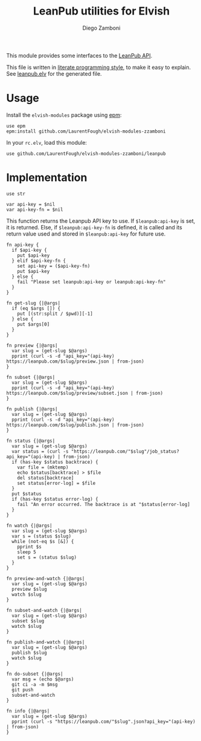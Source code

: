 #+TITLE:  LeanPub utilities for Elvish
#+AUTHOR: Diego Zamboni
#+EMAIL:  diego@zzamboni.org

#+name: module-summary
This module provides some interfaces to the [[https://leanpub.com/help/api][LeanPub API]].

This file is written in [[https://leanpub.com/lit-config][literate programming style]], to make it easy to explain. See [[file:leanpub.elv][leanpub.elv]] for the generated file.

* Table of Contents                                            :TOC:noexport:
- [[#usage][Usage]]
- [[#implementation][Implementation]]

* Usage

Install the =elvish-modules= package using [[https://elvish.io/ref/epm.html][epm]]:

#+begin_src elvish
use epm
epm:install github.com/LaurentFough/elvish-modules-zzamboni
#+end_src

In your =rc.elv=, load this module:

#+begin_src elvish
use github.com/LaurentFough/elvish-modules-zzamboni/leanpub
#+end_src

* Implementation
:PROPERTIES:
:header-args:elvish: :tangle (concat (file-name-sans-extension (buffer-file-name)) ".elv")
:header-args: :mkdirp yes :comments no
:END:

#+begin_src elvish
  use str

  var api-key = $nil
  var api-key-fn = $nil
#+end_src

This function returns the Leanpub API key to use. If =$leanpub:api-key= is set, it is returned. Else, if =$leanpub:api-key-fn= is defined, it is called and its return value used and stored in =$leanpub:api-key= for future use.

#+begin_src elvish
  fn api-key {
    if $api-key {
      put $api-key
    } elif $api-key-fn {
      set api-key = ($api-key-fn)
      put $api-key
    } else {
      fail "Please set leanpub:api-key or leanpub:api-key-fn"
    }
  }
#+end_src

#+begin_src elvish
  fn get-slug {|@args|
    if (eq $args []) {
      put [(str:split / $pwd)][-1]
    } else {
      put $args[0]
    }
  }
#+end_src

#+begin_src elvish
  fn preview {|@args|
    var slug = (get-slug $@args)
    pprint (curl -s -d "api_key="(api-key) https://leanpub.com/$slug/preview.json | from-json)
  }
#+end_src

#+begin_src elvish
  fn subset {|@args|
    var slug = (get-slug $@args)
    pprint (curl -s -d "api_key="(api-key) https://leanpub.com/$slug/preview/subset.json | from-json)
  }
#+end_src

#+begin_src elvish
  fn publish {|@args|
    var slug = (get-slug $@args)
    pprint (curl -s -d "api_key="(api-key) https://leanpub.com/$slug/publish.json | from-json)
  }
#+end_src

#+begin_src elvish
  fn status {|@args|
    var slug = (get-slug $@args)
    var status = (curl -s "https://leanpub.com/"$slug"/job_status?api_key="(api-key) | from-json)
    if (has-key $status backtrace) {
      var file = (mktemp)
      echo $status[backtrace] > $file
      del status[backtrace]
      set status[error-log] = $file
    }
    put $status
    if (has-key $status error-log) {
      fail "An error occurred. The backtrace is at "$status[error-log]
    }
  }
#+end_src

#+begin_src elvish
  fn watch {|@args|
    var slug = (get-slug $@args)
    var s = (status $slug)
    while (not-eq $s [&]) {
      pprint $s
      sleep 5
      set s = (status $slug)
    }
  }
#+end_src

#+begin_src elvish
  fn preview-and-watch {|@args|
    var slug = (get-slug $@args)
    preview $slug
    watch $slug
  }
#+end_src

#+begin_src elvish
  fn subset-and-watch {|@args|
    var slug = (get-slug $@args)
    subset $slug
    watch $slug
  }
#+end_src

#+begin_src elvish
  fn publish-and-watch {|@args|
    var slug = (get-slug $@args)
    publish $slug
    watch $slug
  }
#+end_src

#+begin_src elvish
  fn do-subset {|@args|
    var msg = (echo $@args)
    git ci -a -m $msg
    git push
    subset-and-watch
  }
#+end_src

#+begin_src elvish
  fn info {|@args|
    var slug = (get-slug $@args)
    pprint (curl -s "https://leanpub.com/"$slug".json?api_key="(api-key) | from-json)
  }
#+end_src
